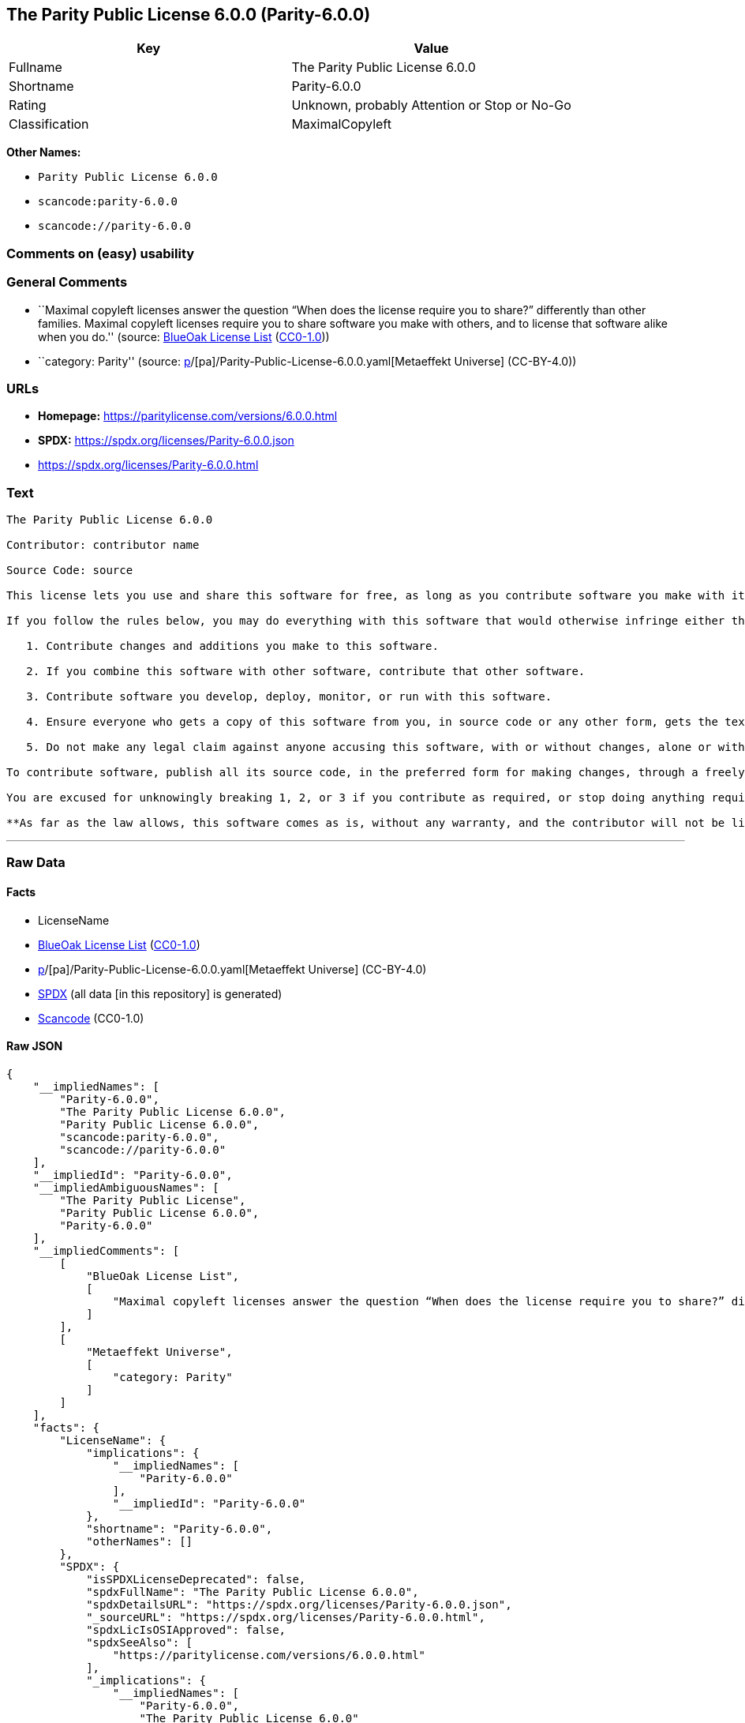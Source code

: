 == The Parity Public License 6.0.0 (Parity-6.0.0)

[cols=",",options="header",]
|===
|Key |Value
|Fullname |The Parity Public License 6.0.0
|Shortname |Parity-6.0.0
|Rating |Unknown, probably Attention or Stop or No-Go
|Classification |MaximalCopyleft
|===

*Other Names:*

* `Parity Public License 6.0.0`
* `scancode:parity-6.0.0`
* `scancode://parity-6.0.0`

=== Comments on (easy) usability

=== General Comments

* ``Maximal copyleft licenses answer the question “When does the license
require you to share?” differently than other families. Maximal copyleft
licenses require you to share software you make with others, and to
license that software alike when you do.'' (source:
https://blueoakcouncil.org/copyleft[BlueOak License List]
(https://raw.githubusercontent.com/blueoakcouncil/blue-oak-list-npm-package/master/LICENSE[CC0-1.0]))
* ``category: Parity'' (source:
https://github.com/org-metaeffekt/metaeffekt-universe/blob/main/src/main/resources/ae-universe/[p]/[pa]/Parity-Public-License-6.0.0.yaml[Metaeffekt
Universe] (CC-BY-4.0))

=== URLs

* *Homepage:* https://paritylicense.com/versions/6.0.0.html
* *SPDX:* https://spdx.org/licenses/Parity-6.0.0.json
* https://spdx.org/licenses/Parity-6.0.0.html

=== Text

....
The Parity Public License 6.0.0

Contributor: contributor name

Source Code: source

This license lets you use and share this software for free, as long as you contribute software you make with it. Specifically:

If you follow the rules below, you may do everything with this software that would otherwise infringe either the contributor's copyright in it, any patent claim the contributor can license, or both.

   1. Contribute changes and additions you make to this software.

   2. If you combine this software with other software, contribute that other software.

   3. Contribute software you develop, deploy, monitor, or run with this software.

   4. Ensure everyone who gets a copy of this software from you, in source code or any other form, gets the text of this license and the contributor and source code lines above.

   5. Do not make any legal claim against anyone accusing this software, with or without changes, alone or with other software, of infringing any patent claim.

To contribute software, publish all its source code, in the preferred form for making changes, through a freely accessible distribution system widely used for similar source code, and license contributions not already licensed to the public on terms as permissive as this license accordingly.

You are excused for unknowingly breaking 1, 2, or 3 if you contribute as required, or stop doing anything requiring this license, within 30 days of learning you broke the rule.

**As far as the law allows, this software comes as is, without any warranty, and the contributor will not be liable to anyone for any damages related to this software or this license, for any kind of legal claim.**
....

'''''

=== Raw Data

==== Facts

* LicenseName
* https://blueoakcouncil.org/copyleft[BlueOak License List]
(https://raw.githubusercontent.com/blueoakcouncil/blue-oak-list-npm-package/master/LICENSE[CC0-1.0])
* https://github.com/org-metaeffekt/metaeffekt-universe/blob/main/src/main/resources/ae-universe/[p]/[pa]/Parity-Public-License-6.0.0.yaml[Metaeffekt
Universe] (CC-BY-4.0)
* https://spdx.org/licenses/Parity-6.0.0.html[SPDX] (all data [in this
repository] is generated)
* https://github.com/nexB/scancode-toolkit/blob/develop/src/licensedcode/data/licenses/parity-6.0.0.yml[Scancode]
(CC0-1.0)

==== Raw JSON

....
{
    "__impliedNames": [
        "Parity-6.0.0",
        "The Parity Public License 6.0.0",
        "Parity Public License 6.0.0",
        "scancode:parity-6.0.0",
        "scancode://parity-6.0.0"
    ],
    "__impliedId": "Parity-6.0.0",
    "__impliedAmbiguousNames": [
        "The Parity Public License",
        "Parity Public License 6.0.0",
        "Parity-6.0.0"
    ],
    "__impliedComments": [
        [
            "BlueOak License List",
            [
                "Maximal copyleft licenses answer the question “When does the license require you to share?” differently than other families. Maximal copyleft licenses require you to share software you make with others, and to license that software alike when you do."
            ]
        ],
        [
            "Metaeffekt Universe",
            [
                "category: Parity"
            ]
        ]
    ],
    "facts": {
        "LicenseName": {
            "implications": {
                "__impliedNames": [
                    "Parity-6.0.0"
                ],
                "__impliedId": "Parity-6.0.0"
            },
            "shortname": "Parity-6.0.0",
            "otherNames": []
        },
        "SPDX": {
            "isSPDXLicenseDeprecated": false,
            "spdxFullName": "The Parity Public License 6.0.0",
            "spdxDetailsURL": "https://spdx.org/licenses/Parity-6.0.0.json",
            "_sourceURL": "https://spdx.org/licenses/Parity-6.0.0.html",
            "spdxLicIsOSIApproved": false,
            "spdxSeeAlso": [
                "https://paritylicense.com/versions/6.0.0.html"
            ],
            "_implications": {
                "__impliedNames": [
                    "Parity-6.0.0",
                    "The Parity Public License 6.0.0"
                ],
                "__impliedId": "Parity-6.0.0",
                "__isOsiApproved": false,
                "__impliedURLs": [
                    [
                        "SPDX",
                        "https://spdx.org/licenses/Parity-6.0.0.json"
                    ],
                    [
                        null,
                        "https://paritylicense.com/versions/6.0.0.html"
                    ]
                ]
            },
            "spdxLicenseId": "Parity-6.0.0"
        },
        "Scancode": {
            "otherUrls": [
                "https://paritylicense.com/versions/6.0.0.html"
            ],
            "homepageUrl": "https://paritylicense.com/versions/6.0.0.html",
            "shortName": "The Parity Public License 6.0.0",
            "textUrls": null,
            "text": "The Parity Public License 6.0.0\n\nContributor: contributor name\n\nSource Code: source\n\nThis license lets you use and share this software for free, as long as you contribute software you make with it. Specifically:\n\nIf you follow the rules below, you may do everything with this software that would otherwise infringe either the contributor's copyright in it, any patent claim the contributor can license, or both.\n\n   1. Contribute changes and additions you make to this software.\n\n   2. If you combine this software with other software, contribute that other software.\n\n   3. Contribute software you develop, deploy, monitor, or run with this software.\n\n   4. Ensure everyone who gets a copy of this software from you, in source code or any other form, gets the text of this license and the contributor and source code lines above.\n\n   5. Do not make any legal claim against anyone accusing this software, with or without changes, alone or with other software, of infringing any patent claim.\n\nTo contribute software, publish all its source code, in the preferred form for making changes, through a freely accessible distribution system widely used for similar source code, and license contributions not already licensed to the public on terms as permissive as this license accordingly.\n\nYou are excused for unknowingly breaking 1, 2, or 3 if you contribute as required, or stop doing anything requiring this license, within 30 days of learning you broke the rule.\n\n**As far as the law allows, this software comes as is, without any warranty, and the contributor will not be liable to anyone for any damages related to this software or this license, for any kind of legal claim.**",
            "category": "Copyleft",
            "osiUrl": null,
            "owner": "Kyle Mitchell",
            "_sourceURL": "https://github.com/nexB/scancode-toolkit/blob/develop/src/licensedcode/data/licenses/parity-6.0.0.yml",
            "key": "parity-6.0.0",
            "name": "The Parity Public License 6.0.0",
            "spdxId": "Parity-6.0.0",
            "notes": null,
            "_implications": {
                "__impliedNames": [
                    "scancode://parity-6.0.0",
                    "The Parity Public License 6.0.0",
                    "Parity-6.0.0"
                ],
                "__impliedId": "Parity-6.0.0",
                "__impliedCopyleft": [
                    [
                        "Scancode",
                        "Copyleft"
                    ]
                ],
                "__calculatedCopyleft": "Copyleft",
                "__impliedText": "The Parity Public License 6.0.0\n\nContributor: contributor name\n\nSource Code: source\n\nThis license lets you use and share this software for free, as long as you contribute software you make with it. Specifically:\n\nIf you follow the rules below, you may do everything with this software that would otherwise infringe either the contributor's copyright in it, any patent claim the contributor can license, or both.\n\n   1. Contribute changes and additions you make to this software.\n\n   2. If you combine this software with other software, contribute that other software.\n\n   3. Contribute software you develop, deploy, monitor, or run with this software.\n\n   4. Ensure everyone who gets a copy of this software from you, in source code or any other form, gets the text of this license and the contributor and source code lines above.\n\n   5. Do not make any legal claim against anyone accusing this software, with or without changes, alone or with other software, of infringing any patent claim.\n\nTo contribute software, publish all its source code, in the preferred form for making changes, through a freely accessible distribution system widely used for similar source code, and license contributions not already licensed to the public on terms as permissive as this license accordingly.\n\nYou are excused for unknowingly breaking 1, 2, or 3 if you contribute as required, or stop doing anything requiring this license, within 30 days of learning you broke the rule.\n\n**As far as the law allows, this software comes as is, without any warranty, and the contributor will not be liable to anyone for any damages related to this software or this license, for any kind of legal claim.**",
                "__impliedURLs": [
                    [
                        "Homepage",
                        "https://paritylicense.com/versions/6.0.0.html"
                    ],
                    [
                        null,
                        "https://paritylicense.com/versions/6.0.0.html"
                    ]
                ]
            }
        },
        "Metaeffekt Universe": {
            "spdxIdentifier": "Parity-6.0.0",
            "shortName": null,
            "category": "Parity",
            "alternativeNames": [
                "Parity Public License 6.0.0",
                "Parity-6.0.0"
            ],
            "_sourceURL": "https://github.com/org-metaeffekt/metaeffekt-universe/blob/main/src/main/resources/ae-universe/[p]/[pa]/Parity-Public-License-6.0.0.yaml",
            "otherIds": [
                "scancode:parity-6.0.0"
            ],
            "canonicalName": "Parity Public License 6.0.0",
            "_implications": {
                "__impliedNames": [
                    "Parity Public License 6.0.0",
                    "Parity-6.0.0",
                    "scancode:parity-6.0.0"
                ],
                "__impliedId": "Parity-6.0.0",
                "__impliedAmbiguousNames": [
                    "Parity Public License 6.0.0",
                    "Parity-6.0.0"
                ],
                "__impliedComments": [
                    [
                        "Metaeffekt Universe",
                        [
                            "category: Parity"
                        ]
                    ]
                ]
            }
        },
        "BlueOak License List": {
            "url": "https://spdx.org/licenses/Parity-6.0.0.html",
            "familyName": "The Parity Public License",
            "_sourceURL": "https://blueoakcouncil.org/copyleft",
            "name": "The Parity Public License 6.0.0",
            "id": "Parity-6.0.0",
            "_implications": {
                "__impliedNames": [
                    "Parity-6.0.0",
                    "The Parity Public License 6.0.0"
                ],
                "__impliedAmbiguousNames": [
                    "The Parity Public License"
                ],
                "__impliedComments": [
                    [
                        "BlueOak License List",
                        [
                            "Maximal copyleft licenses answer the question “When does the license require you to share?” differently than other families. Maximal copyleft licenses require you to share software you make with others, and to license that software alike when you do."
                        ]
                    ]
                ],
                "__impliedCopyleft": [
                    [
                        "BlueOak License List",
                        "MaximalCopyleft"
                    ]
                ],
                "__calculatedCopyleft": "MaximalCopyleft",
                "__impliedURLs": [
                    [
                        null,
                        "https://spdx.org/licenses/Parity-6.0.0.html"
                    ]
                ]
            },
            "CopyleftKind": "MaximalCopyleft"
        }
    },
    "__impliedCopyleft": [
        [
            "BlueOak License List",
            "MaximalCopyleft"
        ],
        [
            "Scancode",
            "Copyleft"
        ]
    ],
    "__calculatedCopyleft": "MaximalCopyleft",
    "__isOsiApproved": false,
    "__impliedText": "The Parity Public License 6.0.0\n\nContributor: contributor name\n\nSource Code: source\n\nThis license lets you use and share this software for free, as long as you contribute software you make with it. Specifically:\n\nIf you follow the rules below, you may do everything with this software that would otherwise infringe either the contributor's copyright in it, any patent claim the contributor can license, or both.\n\n   1. Contribute changes and additions you make to this software.\n\n   2. If you combine this software with other software, contribute that other software.\n\n   3. Contribute software you develop, deploy, monitor, or run with this software.\n\n   4. Ensure everyone who gets a copy of this software from you, in source code or any other form, gets the text of this license and the contributor and source code lines above.\n\n   5. Do not make any legal claim against anyone accusing this software, with or without changes, alone or with other software, of infringing any patent claim.\n\nTo contribute software, publish all its source code, in the preferred form for making changes, through a freely accessible distribution system widely used for similar source code, and license contributions not already licensed to the public on terms as permissive as this license accordingly.\n\nYou are excused for unknowingly breaking 1, 2, or 3 if you contribute as required, or stop doing anything requiring this license, within 30 days of learning you broke the rule.\n\n**As far as the law allows, this software comes as is, without any warranty, and the contributor will not be liable to anyone for any damages related to this software or this license, for any kind of legal claim.**",
    "__impliedURLs": [
        [
            null,
            "https://spdx.org/licenses/Parity-6.0.0.html"
        ],
        [
            "SPDX",
            "https://spdx.org/licenses/Parity-6.0.0.json"
        ],
        [
            null,
            "https://paritylicense.com/versions/6.0.0.html"
        ],
        [
            "Homepage",
            "https://paritylicense.com/versions/6.0.0.html"
        ]
    ]
}
....

==== Dot Cluster Graph

../dot/Parity-6.0.0.svg
